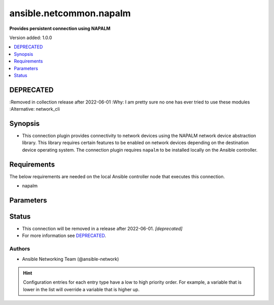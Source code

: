 .. _ansible.netcommon.napalm_connection:


************************
ansible.netcommon.napalm
************************

**Provides persistent connection using NAPALM**


Version added: 1.0.0

.. contents::
   :local:
   :depth: 1

DEPRECATED
----------
:Removed in collection release after 2022-06-01
:Why: I am pretty sure no one has ever tried to use these modules
:Alternative: network_cli



Synopsis
--------
- This connection plugin provides connectivity to network devices using the NAPALM network device abstraction library.  This library requires certain features to be enabled on network devices depending on the destination device operating system.  The connection plugin requires ``napalm`` to be installed locally on the Ansible controller.



Requirements
------------
The below requirements are needed on the local Ansible controller node that executes this connection.

- napalm


Parameters
----------

.. raw:: html

    <table  border=0 cellpadding=0 class="documentation-table">
        <tr>
            <th colspan="1">Parameter</th>
            <th>Choices/<font color="blue">Defaults</font></th>
                <th>Configuration</th>
            <th width="100%">Comments</th>
        </tr>
            <tr>
                <td colspan="1">
                    <div class="ansibleOptionAnchor" id="parameter-"></div>
                    <b>host</b>
                    <a class="ansibleOptionLink" href="#parameter-" title="Permalink to this option"></a>
                    <div style="font-size: small">
                        <span style="color: purple">-</span>
                    </div>
                </td>
                <td>
                        <b>Default:</b><br/><div style="color: blue">"inventory_hostname"</div>
                </td>
                    <td>
                                <div>var: ansible_host</div>
                    </td>
                <td>
                        <div>Specifies the remote device FQDN or IP address to establish the SSH connection to.</div>
                </td>
            </tr>
            <tr>
                <td colspan="1">
                    <div class="ansibleOptionAnchor" id="parameter-"></div>
                    <b>host_key_auto_add</b>
                    <a class="ansibleOptionLink" href="#parameter-" title="Permalink to this option"></a>
                    <div style="font-size: small">
                        <span style="color: purple">boolean</span>
                    </div>
                </td>
                <td>
                        <b>Default:</b><br/><div style="color: blue">"no"</div>
                </td>
                    <td>
                            <div> ini entries:
                                    <p>[paramiko_connection]<br>host_key_auto_add = no</p>
                            </div>
                                <div>env:ANSIBLE_HOST_KEY_AUTO_ADD</div>
                    </td>
                <td>
                        <div>By default, Ansible will prompt the user before adding SSH keys to the known hosts file. By enabling this option, unknown host keys will automatically be added to the known hosts file.</div>
                        <div>Be sure to fully understand the security implications of enabling this option on production systems as it could create a security vulnerability.</div>
                </td>
            </tr>
            <tr>
                <td colspan="1">
                    <div class="ansibleOptionAnchor" id="parameter-"></div>
                    <b>network_os</b>
                    <a class="ansibleOptionLink" href="#parameter-" title="Permalink to this option"></a>
                    <div style="font-size: small">
                        <span style="color: purple">-</span>
                    </div>
                </td>
                <td>
                </td>
                    <td>
                                <div>var: ansible_network_os</div>
                    </td>
                <td>
                        <div>Configures the device platform network operating system.  This value is used to load a napalm device abstraction.</div>
                </td>
            </tr>
            <tr>
                <td colspan="1">
                    <div class="ansibleOptionAnchor" id="parameter-"></div>
                    <b>password</b>
                    <a class="ansibleOptionLink" href="#parameter-" title="Permalink to this option"></a>
                    <div style="font-size: small">
                        <span style="color: purple">-</span>
                    </div>
                </td>
                <td>
                </td>
                    <td>
                                <div>var: ansible_password</div>
                                <div>var: ansible_ssh_pass</div>
                                <div>var: ansible_ssh_password</div>
                    </td>
                <td>
                        <div>Configures the user password used to authenticate to the remote device when first establishing the SSH connection.</div>
                </td>
            </tr>
            <tr>
                <td colspan="1">
                    <div class="ansibleOptionAnchor" id="parameter-"></div>
                    <b>persistent_command_timeout</b>
                    <a class="ansibleOptionLink" href="#parameter-" title="Permalink to this option"></a>
                    <div style="font-size: small">
                        <span style="color: purple">integer</span>
                    </div>
                </td>
                <td>
                        <b>Default:</b><br/><div style="color: blue">30</div>
                </td>
                    <td>
                            <div> ini entries:
                                    <p>[persistent_connection]<br>command_timeout = 30</p>
                            </div>
                                <div>env:ANSIBLE_PERSISTENT_COMMAND_TIMEOUT</div>
                                <div>var: ansible_command_timeout</div>
                    </td>
                <td>
                        <div>Configures, in seconds, the amount of time to wait for a command to return from the remote device.  If this timer is exceeded before the command returns, the connection plugin will raise an exception and close.</div>
                </td>
            </tr>
            <tr>
                <td colspan="1">
                    <div class="ansibleOptionAnchor" id="parameter-"></div>
                    <b>persistent_connect_timeout</b>
                    <a class="ansibleOptionLink" href="#parameter-" title="Permalink to this option"></a>
                    <div style="font-size: small">
                        <span style="color: purple">integer</span>
                    </div>
                </td>
                <td>
                        <b>Default:</b><br/><div style="color: blue">30</div>
                </td>
                    <td>
                            <div> ini entries:
                                    <p>[persistent_connection]<br>connect_timeout = 30</p>
                            </div>
                                <div>env:ANSIBLE_PERSISTENT_CONNECT_TIMEOUT</div>
                                <div>var: ansible_connect_timeout</div>
                    </td>
                <td>
                        <div>Configures, in seconds, the amount of time to wait when trying to initially establish a persistent connection.  If this value expires before the connection to the remote device is completed, the connection will fail.</div>
                </td>
            </tr>
            <tr>
                <td colspan="1">
                    <div class="ansibleOptionAnchor" id="parameter-"></div>
                    <b>persistent_log_messages</b>
                    <a class="ansibleOptionLink" href="#parameter-" title="Permalink to this option"></a>
                    <div style="font-size: small">
                        <span style="color: purple">boolean</span>
                    </div>
                </td>
                <td>
                        <b>Default:</b><br/><div style="color: blue">"no"</div>
                </td>
                    <td>
                            <div> ini entries:
                                    <p>[persistent_connection]<br>log_messages = no</p>
                            </div>
                                <div>env:ANSIBLE_PERSISTENT_LOG_MESSAGES</div>
                                <div>var: ansible_persistent_log_messages</div>
                    </td>
                <td>
                        <div>This flag will enable logging the command executed and response received from target device in the ansible log file. For this option to work &#x27;log_path&#x27; ansible configuration option is required to be set to a file path with write access.</div>
                        <div>Be sure to fully understand the security implications of enabling this option as it could create a security vulnerability by logging sensitive information in log file.</div>
                </td>
            </tr>
            <tr>
                <td colspan="1">
                    <div class="ansibleOptionAnchor" id="parameter-"></div>
                    <b>port</b>
                    <a class="ansibleOptionLink" href="#parameter-" title="Permalink to this option"></a>
                    <div style="font-size: small">
                        <span style="color: purple">integer</span>
                    </div>
                </td>
                <td>
                        <b>Default:</b><br/><div style="color: blue">22</div>
                </td>
                    <td>
                            <div> ini entries:
                                    <p>[defaults]<br>remote_port = 22</p>
                            </div>
                                <div>env:ANSIBLE_REMOTE_PORT</div>
                                <div>var: ansible_port</div>
                    </td>
                <td>
                        <div>Specifies the port on the remote device that listens for connections when establishing the SSH connection.</div>
                </td>
            </tr>
            <tr>
                <td colspan="1">
                    <div class="ansibleOptionAnchor" id="parameter-"></div>
                    <b>private_key_file</b>
                    <a class="ansibleOptionLink" href="#parameter-" title="Permalink to this option"></a>
                    <div style="font-size: small">
                        <span style="color: purple">-</span>
                    </div>
                </td>
                <td>
                </td>
                    <td>
                            <div> ini entries:
                                    <p>[defaults]<br>private_key_file = VALUE</p>
                            </div>
                                <div>env:ANSIBLE_PRIVATE_KEY_FILE</div>
                                <div>var: ansible_private_key_file</div>
                    </td>
                <td>
                        <div>The private SSH key or certificate file used to authenticate to the remote device when first establishing the SSH connection.</div>
                </td>
            </tr>
            <tr>
                <td colspan="1">
                    <div class="ansibleOptionAnchor" id="parameter-"></div>
                    <b>remote_user</b>
                    <a class="ansibleOptionLink" href="#parameter-" title="Permalink to this option"></a>
                    <div style="font-size: small">
                        <span style="color: purple">-</span>
                    </div>
                </td>
                <td>
                </td>
                    <td>
                            <div> ini entries:
                                    <p>[defaults]<br>remote_user = VALUE</p>
                            </div>
                                <div>env:ANSIBLE_REMOTE_USER</div>
                                <div>var: ansible_user</div>
                    </td>
                <td>
                        <div>The username used to authenticate to the remote device when the SSH connection is first established.  If the remote_user is not specified, the connection will use the username of the logged in user.</div>
                        <div>Can be configured from the CLI via the <code>--user</code> or <code>-u</code> options.</div>
                </td>
            </tr>
            <tr>
                <td colspan="1">
                    <div class="ansibleOptionAnchor" id="parameter-"></div>
                    <b>timeout</b>
                    <a class="ansibleOptionLink" href="#parameter-" title="Permalink to this option"></a>
                    <div style="font-size: small">
                        <span style="color: purple">integer</span>
                    </div>
                </td>
                <td>
                        <b>Default:</b><br/><div style="color: blue">120</div>
                </td>
                    <td>
                    </td>
                <td>
                        <div>Sets the connection time, in seconds, for communicating with the remote device.  This timeout is used as the default timeout value for commands when issuing a command to the network CLI.  If the command does not return in timeout seconds, an error is generated.</div>
                </td>
            </tr>
    </table>
    <br/>








Status
------


- This connection will be removed in a release after 2022-06-01. *[deprecated]*
- For more information see `DEPRECATED`_.


Authors
~~~~~~~

- Ansible Networking Team (@ansible-network)


.. hint::
    Configuration entries for each entry type have a low to high priority order. For example, a variable that is lower in the list will override a variable that is higher up.
